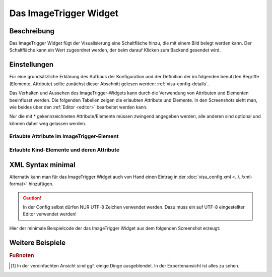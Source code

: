 .. _imagetrigger:

Das ImageTrigger Widget
=======================

.. api-doc:: ImageTrigger

Beschreibung
------------

Das ImageTrigger Widget fügt der Visualisierung eine Schaltfläche hinzu, die mit einem Bild belegt werden kann.
Der Schaltfläche kann ein Wert zugeordnet werden, der beim darauf Klicken zum Backend gesendet wird.

Einstellungen
-------------

Für eine grundsätzliche Erklärung des Aufbaus der Konfiguration und der Definition der im folgenden benutzten
Begriffe (Elemente, Attribute) sollte zunächst dieser Abschnitt gelesen werden: :ref:`visu-config-details`.

Das Verhalten und Aussehen des ImageTrigger-Widgets kann durch die Verwendung von Attributen und Elementen beeinflusst werden.
Die folgenden Tabellen zeigen die erlaubten Attribute und Elemente. In den Screenshots sieht man, wie
beides über den :ref:`Editor <editor>` bearbeitet werden kann.

Nur die mit * gekennzeichneten Attribute/Elemente müssen zwingend angegeben werden, alle anderen sind optional und können
daher weg gelassen werden.


Erlaubte Attribute im ImageTrigger-Element
^^^^^^^^^^^^^^^^^^^^^^^^^^^^^^^^^^^^^^^^^^^^^^^^^^^^^^^^^^^^^^^^^

.. parameter-information:: imagetrigger

.. widget-example::
    :editor: attributes
    :scale: 75
    :align: center

        <caption>Attribute im Editor (vereinfachte Ansicht) [#f1]_</caption>
        <imagetrigger src="icons/comet_50x50_ff8000" suffix="png" sendValue="0">
          <layout colspan="4" />
          <label>Müllabfuhr</label>
	  <address transform="DPT:1.001" mode="write">1/1/1</address>
        </imagetrigger>


Erlaubte Kind-Elemente und deren Attribute
^^^^^^^^^^^^^^^^^^^^^^^^^^^^^^^^^^^^^^^^^^

.. elements-information:: imagetrigger

.. widget-example::
    :editor: elements
    :scale: 75
    :align: center

        <caption>Elemente im Editor</caption>
	<imagetrigger src="icons/comet_50x50_ff8000" suffix="png" sendValue="0">
          <layout colspan="4" />
          <label>Müllabfuhr</label>
	  <address transform="DPT:1.001" mode="write">1/1/1</address>
        </imagetrigger>

XML Syntax minimal
------------------

Alternativ kann man für das ImageTrigger Widget auch von Hand einen Eintrag in
der :doc:`visu_config.xml <../../xml-format>` hinzufügen.

.. CAUTION::
    In der Config selbst dürfen NUR UTF-8 Zeichen verwendet
    werden. Dazu muss ein auf UTF-8 eingestellter Editor verwendet werden!

Hier der minimale Beispielcode der das ImageTrigger Widget aus dem folgenden Screenshot erzeugt:

.. widget-example::

        <settings>
            <screenshot name="image_trigger">
              <caption>Imagetrigger in 'blau'</caption>
              <data address="0/0/0">blue</data>
            </screenshot>
            <screenshot name="image_trigger_changes">
              <caption>Imagetrigger in 'grey'</caption>
              <data address="0/0/0">grey</data>
            </screenshot>
        </settings>
	    <imagetrigger src="icon/CometVisu_" suffix="png" sendValue="clicked" type="select" width="45px" height="32px">
            <layout colspan="1" />
            <address transform="DPT:16.001" mode="readwrite">0/0/0</address>
        </imagetrigger>


Weitere Beispiele
-----------------

.. widget-example::

    <settings>
       <screenshot name="image_trigger_colspan0">
         <caption>Layout deaktiviert (auf '0' gesetzt) , damit das Widget die Größe des Bildes annimmt</caption>
         <data address="0/0/0">1</data>
       </screenshot>
     </settings>
     <imagetrigger src="icon/CometVisu_orange" suffix="png" sendValue="clicked" type="show" width="45px" height="32px">
       <layout colspan="0" />
       <address transform="DPT:1.001" mode="readwrite">0/0/0</address>
     </imagetrigger>


.. rubric:: Fußnoten

.. [#f1] In der vereinfachten Ansicht sind ggf. einige Dinge ausgeblendet. In der Expertenansicht ist alles zu sehen.
